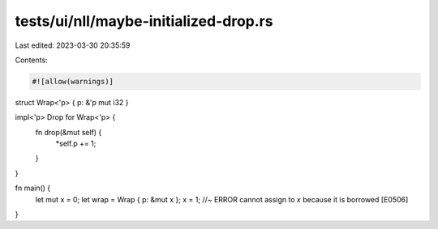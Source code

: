 tests/ui/nll/maybe-initialized-drop.rs
======================================

Last edited: 2023-03-30 20:35:59

Contents:

.. code-block:: rs

    #![allow(warnings)]

struct Wrap<'p> { p: &'p mut i32 }

impl<'p> Drop for Wrap<'p> {
    fn drop(&mut self) {
        *self.p += 1;
    }
}

fn main() {
    let mut x = 0;
    let wrap = Wrap { p: &mut x };
    x = 1; //~ ERROR cannot assign to `x` because it is borrowed [E0506]
}


